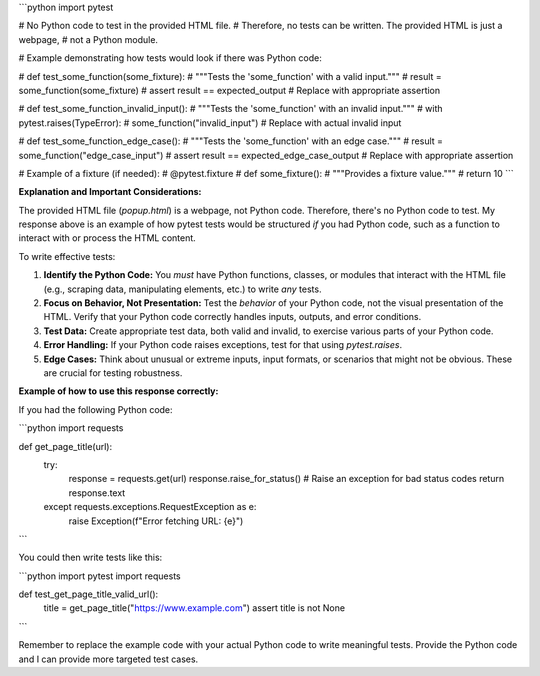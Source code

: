 ```python
import pytest

# No Python code to test in the provided HTML file.
# Therefore, no tests can be written.  The provided HTML is just a webpage,
# not a Python module.

# Example demonstrating how tests would look if there was Python code:

# def test_some_function(some_fixture):
#     """Tests the 'some_function' with a valid input."""
#     result = some_function(some_fixture)
#     assert result == expected_output  # Replace with appropriate assertion

# def test_some_function_invalid_input():
#     """Tests the 'some_function' with an invalid input."""
#     with pytest.raises(TypeError):
#         some_function("invalid_input") # Replace with actual invalid input

# def test_some_function_edge_case():
#     """Tests the 'some_function' with an edge case."""
#     result = some_function("edge_case_input")
#     assert result == expected_edge_case_output # Replace with appropriate assertion


# Example of a fixture (if needed):
# @pytest.fixture
# def some_fixture():
#     """Provides a fixture value."""
#     return 10
```

**Explanation and Important Considerations:**

The provided HTML file (`popup.html`) is a webpage, not Python code.  Therefore, there's no Python code to test.  My response above is an example of how pytest tests would be structured *if* you had Python code, such as a function to interact with or process the HTML content.

To write effective tests:

1. **Identify the Python Code:**  You *must* have Python functions, classes, or modules that interact with the HTML file (e.g., scraping data, manipulating elements, etc.) to write *any* tests.

2. **Focus on Behavior, Not Presentation:** Test the *behavior* of your Python code, not the visual presentation of the HTML.  Verify that your Python code correctly handles inputs, outputs, and error conditions.

3. **Test Data:**  Create appropriate test data, both valid and invalid, to exercise various parts of your Python code.

4. **Error Handling:**  If your Python code raises exceptions, test for that using `pytest.raises`.

5. **Edge Cases:**  Think about unusual or extreme inputs, input formats, or scenarios that might not be obvious.  These are crucial for testing robustness.


**Example of how to use this response correctly:**

If you had the following Python code:


```python
import requests

def get_page_title(url):
    try:
        response = requests.get(url)
        response.raise_for_status()  # Raise an exception for bad status codes
        return response.text
    except requests.exceptions.RequestException as e:
        raise Exception(f"Error fetching URL: {e}")
```


You could then write tests like this:


```python
import pytest
import requests

def test_get_page_title_valid_url():
    title = get_page_title("https://www.example.com")
    assert title is not None
```


Remember to replace the example code with your actual Python code to write meaningful tests. Provide the Python code and I can provide more targeted test cases.
